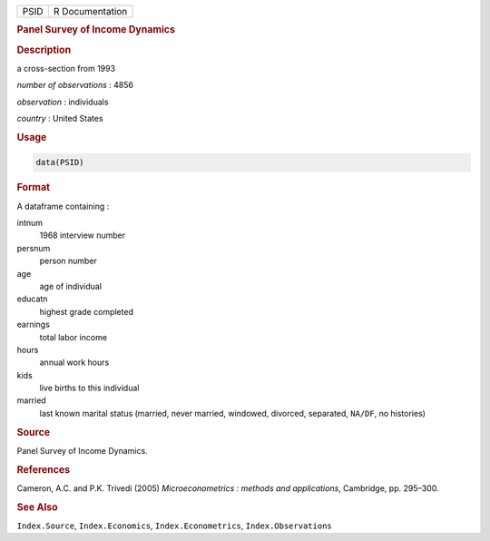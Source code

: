 .. container::

   ==== ===============
   PSID R Documentation
   ==== ===============

   .. rubric:: Panel Survey of Income Dynamics
      :name: PSID

   .. rubric:: Description
      :name: description

   a cross-section from 1993

   *number of observations* : 4856

   *observation* : individuals

   *country* : United States

   .. rubric:: Usage
      :name: usage

   .. code:: R

      data(PSID)

   .. rubric:: Format
      :name: format

   A dataframe containing :

   intnum
      1968 interview number

   persnum
      person number

   age
      age of individual

   educatn
      highest grade completed

   earnings
      total labor income

   hours
      annual work hours

   kids
      live births to this individual

   married
      last known marital status (married, never married, windowed,
      divorced, separated, ``NA/DF``, no histories)

   .. rubric:: Source
      :name: source

   Panel Survey of Income Dynamics.

   .. rubric:: References
      :name: references

   Cameron, A.C. and P.K. Trivedi (2005) *Microeconometrics : methods
   and applications*, Cambridge, pp. 295–300.

   .. rubric:: See Also
      :name: see-also

   ``Index.Source``, ``Index.Economics``, ``Index.Econometrics``,
   ``Index.Observations``
